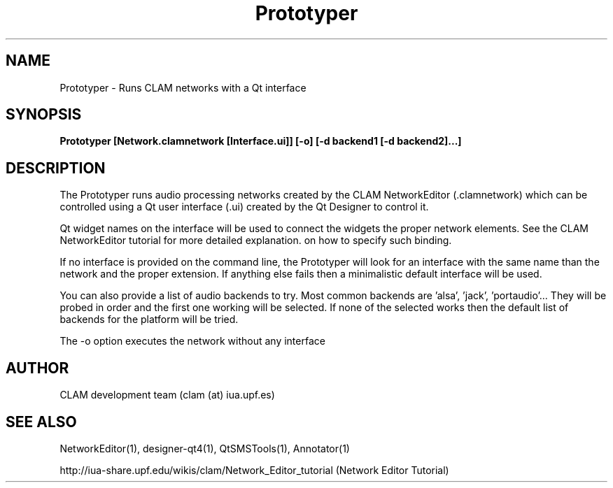 .TH Prototyper 1 "August 24, 2005" "version 0.1.2" "User Commands"
.SH NAME
Prototyper \- Runs CLAM networks with a Qt interface
.SH SYNOPSIS
.B Prototyper [Network.clamnetwork [Interface.ui]] [-o] [-d backend1 [-d backend2]...]
.SH DESCRIPTION
The Prototyper runs audio processing networks created by the
CLAM NetworkEditor (.clamnetwork) which can be controlled using
a Qt user interface (.ui) created by the Qt Designer to control it.
.PP
Qt widget names on the interface will be used to connect the widgets
the proper network elements.
See the CLAM NetworkEditor tutorial for more detailed explanation.
on how to specify such binding. 
.PP
If no interface is provided on the command line, the Prototyper
will look for an interface with the same name than the network
and the proper extension.
If anything else fails then a minimalistic default interface
will be used.
.PP
You can also provide a list of audio backends to try.
Most common backends are 'alsa', 'jack', 'portaudio'...
They will be probed in order and the first one working will be 
selected. If none of the selected works then the default list
of backends for the platform will be tried.
.PP
The \-o option executes the network without any interface

.SH AUTHOR
CLAM development team (clam (at) iua.upf.es)
.SH SEE ALSO
NetworkEditor(1), designer-qt4(1), QtSMSTools(1), Annotator(1) 
.PP
http://iua-share.upf.edu/wikis/clam/Network_Editor_tutorial
(Network Editor Tutorial)
